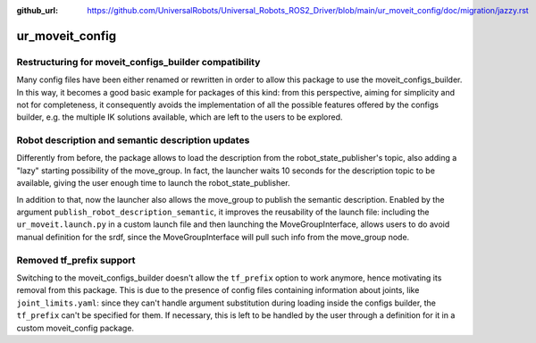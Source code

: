 :github_url: https://github.com/UniversalRobots/Universal_Robots_ROS2_Driver/blob/main/ur_moveit_config/doc/migration/jazzy.rst

ur_moveit_config
^^^^^^^^^^^^^^^^

Restructuring for moveit_configs_builder compatibility
~~~~~~~~~~~~~~~~~~~~~~~~~~~~~~~~~~~~~~~~~~~~~~~~~~~~~~

Many config files have been either renamed or rewritten in order to allow this package to use the moveit_configs_builder. In this way, it becomes a good basic example for packages of this kind: from this perspective, aiming for simplicity and not for completeness, it consequently avoids the implementation of all the possible features offered by the configs builder, e.g. the multiple IK solutions available, which are left to the users to be explored.

Robot description and semantic description updates
~~~~~~~~~~~~~~~~~~~~~~~~~~~~~~~~~~~~~~~~~~~~~~~~~~~

Differently from before, the package allows to load the description from the robot_state_publisher's topic, also adding a "lazy" starting possibility of the move_group. In fact, the launcher waits 10 seconds for the description topic to be available, giving the user enough time to launch the robot_state_publisher.

In addition to that, now the launcher also allows the move_group to publish the semantic description. Enabled by the argument ``publish_robot_description_semantic``, it improves the reusability of the launch file: including the ``ur_moveit.launch.py`` in a custom launch file and then launching the MoveGroupInterface, allows users to do avoid manual definition for the srdf, since the MoveGroupInterface will pull such info from the move_group node.


Removed tf_prefix support
~~~~~~~~~~~~~~~~~~~~~~~~~

Switching to the moveit_configs_builder doesn't allow the ``tf_prefix`` option to work anymore, hence motivating its removal from this package.
This is due to the presence of config files containing information about joints, like ``joint_limits.yaml``: since they can't handle argument substitution during loading inside the configs builder, the ``tf_prefix`` can't be specified for them.
If necessary, this is left to be handled by the user through a definition for it in a custom moveit_config package.
